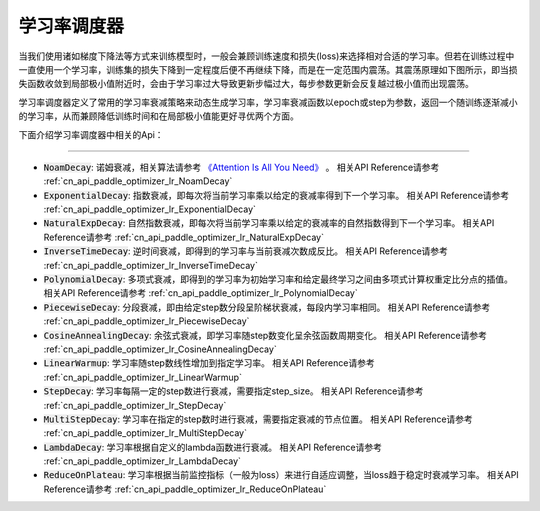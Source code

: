 .. _api_guide_learning_rate_scheduler:

############
学习率调度器
############

当我们使用诸如梯度下降法等方式来训练模型时，一般会兼顾训练速度和损失(loss)来选择相对合适的学习率。但若在训练过程中一直使用一个学习率，训练集的损失下降到一定程度后便不再继续下降，而是在一定范围内震荡。其震荡原理如下图所示，即当损失函数收敛到局部极小值附近时，会由于学习率过大导致更新步幅过大，每步参数更新会反复越过极小值而出现震荡。

.. image:: ../../../images/learning_rate_scheduler.png
    :scale: 80 %
    :align: center


学习率调度器定义了常用的学习率衰减策略来动态生成学习率，学习率衰减函数以epoch或step为参数，返回一个随训练逐渐减小的学习率，从而兼顾降低训练时间和在局部极小值能更好寻优两个方面。

下面介绍学习率调度器中相关的Api：

======

* :code:`NoamDecay`: 诺姆衰减，相关算法请参考 `《Attention Is All You Need》 <https://arxiv.org/pdf/1706.03762.pdf>`_ 。
  相关API Reference请参考 :ref:`cn_api_paddle_optimizer_lr_NoamDecay`

* :code:`ExponentialDecay`: 指数衰减，即每次将当前学习率乘以给定的衰减率得到下一个学习率。
  相关API Reference请参考 :ref:`cn_api_paddle_optimizer_lr_ExponentialDecay`

* :code:`NaturalExpDecay`: 自然指数衰减，即每次将当前学习率乘以给定的衰减率的自然指数得到下一个学习率。
  相关API Reference请参考 :ref:`cn_api_paddle_optimizer_lr_NaturalExpDecay`

* :code:`InverseTimeDecay`: 逆时间衰减，即得到的学习率与当前衰减次数成反比。
  相关API Reference请参考 :ref:`cn_api_paddle_optimizer_lr_InverseTimeDecay`

* :code:`PolynomialDecay`: 多项式衰减，即得到的学习率为初始学习率和给定最终学习之间由多项式计算权重定比分点的插值。
  相关API Reference请参考 :ref:`cn_api_paddle_optimizer_lr_PolynomialDecay`

* :code:`PiecewiseDecay`: 分段衰减，即由给定step数分段呈阶梯状衰减，每段内学习率相同。
  相关API Reference请参考 :ref:`cn_api_paddle_optimizer_lr_PiecewiseDecay`

* :code:`CosineAnnealingDecay`: 余弦式衰减，即学习率随step数变化呈余弦函数周期变化。
  相关API Reference请参考 :ref:`cn_api_paddle_optimizer_lr_CosineAnnealingDecay`

* :code:`LinearWarmup`: 学习率随step数线性增加到指定学习率。
  相关API Reference请参考 :ref:`cn_api_paddle_optimizer_lr_LinearWarmup`

* :code:`StepDecay`: 学习率每隔一定的step数进行衰减，需要指定step_size。
  相关API Reference请参考 :ref:`cn_api_paddle_optimizer_lr_StepDecay`

* :code:`MultiStepDecay`: 学习率在指定的step数时进行衰减，需要指定衰减的节点位置。
  相关API Reference请参考 :ref:`cn_api_paddle_optimizer_lr_MultiStepDecay`

* :code:`LambdaDecay`: 学习率根据自定义的lambda函数进行衰减。
  相关API Reference请参考 :ref:`cn_api_paddle_optimizer_lr_LambdaDecay`

* :code:`ReduceOnPlateau`: 学习率根据当前监控指标（一般为loss）来进行自适应调整，当loss趋于稳定时衰减学习率。
  相关API Reference请参考 :ref:`cn_api_paddle_optimizer_lr_ReduceOnPlateau`

